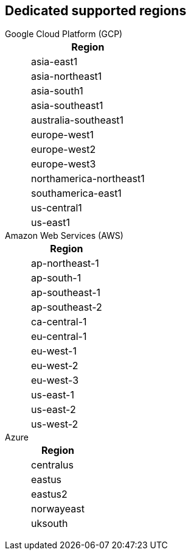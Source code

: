 
////
This content is auto-generated. Do not edit manually.

To regenerate this content, run:
  npx doc-tools generate cloud-regions --help

For source code and documentation:
- Source: https://github.com/redpanda-data/docs-extensions-and-macros/tree/main/tools/cloud-regions
- Docs: https://redpandadata.atlassian.net/wiki/spaces/DOC/pages/1185054748/Doc+Tools+CLI
////

== Dedicated supported regions

[tabs]
====
Google Cloud Platform (GCP)::
+
--
|===
| Region

| asia-east1
| asia-northeast1
| asia-south1
| asia-southeast1
| australia-southeast1
| europe-west1
| europe-west2
| europe-west3
| northamerica-northeast1
| southamerica-east1
| us-central1
| us-east1
|===
--
Amazon Web Services (AWS)::
+
--
|===
| Region

| ap-northeast-1
| ap-south-1
| ap-southeast-1
| ap-southeast-2
| ca-central-1
| eu-central-1
| eu-west-1
| eu-west-2
| eu-west-3
| us-east-1
| us-east-2
| us-west-2
|===
--
Azure::
+
--
|===
| Region

| centralus
| eastus
| eastus2
| norwayeast
| uksouth
|===
--
====

